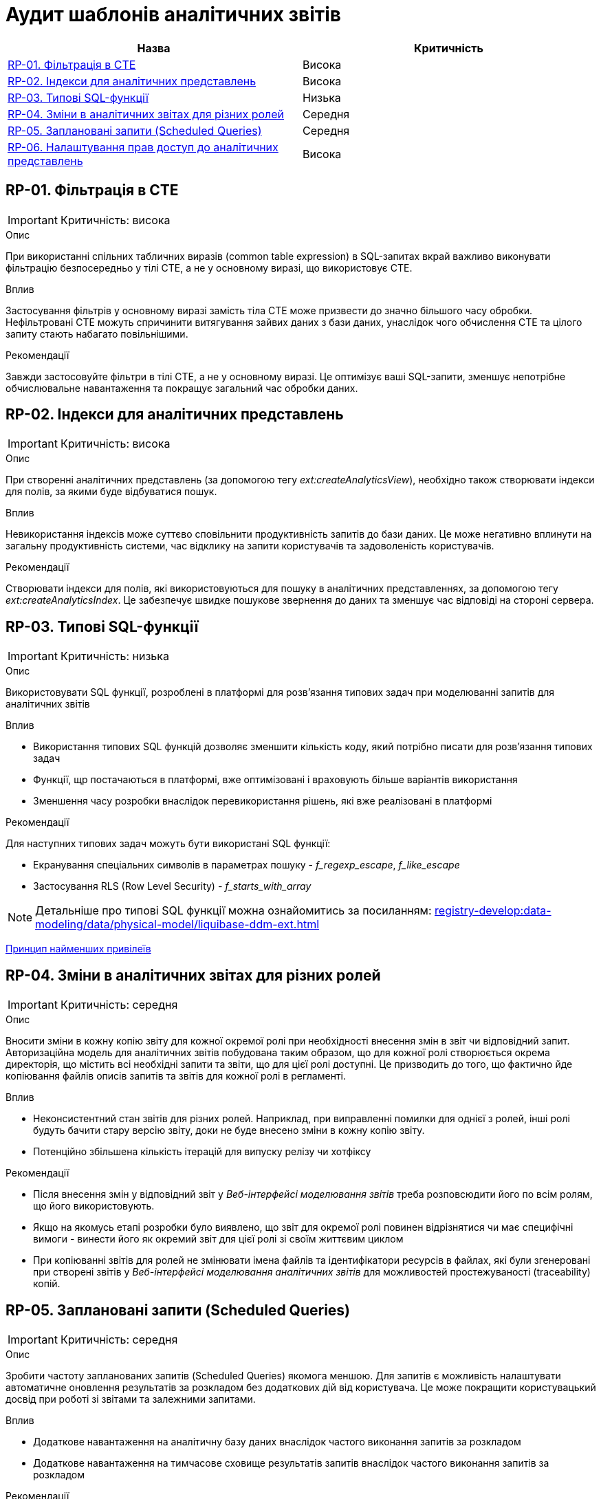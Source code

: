 = Аудит шаблонів аналітичних звітів

|===
|Назва | Критичність

|<<_rp_01>> |Висока
|<<_rp_02>> |Висока
|<<_rp_03>> |Низька
|<<_rp_04>> |Середня
|<<_rp_05>> |Середня
|<<_rp_06>> |Висока

|===

[#_rp_01]
== RP-01. Фільтрація в CTE
IMPORTANT: Критичність: висока

.Опис
При використанні спільних табличних виразів (common table expression) в SQL-запитах вкрай важливо виконувати фільтрацію
безпосередньо у тілі CTE, а не у основному виразі, що використовує CTE.

.Вплив
Застосування фільтрів у основному виразі замість тіла CTE може призвести до значно більшого часу обробки. Нефільтровані
CTE можуть спричинити витягування зайвих даних з бази даних, унаслідок чого обчислення CTE та цілого запиту стають
набагато повільнішими.

.Рекомендації
Завжди застосовуйте фільтри в тілі CTE, а не у основному виразі. Це оптимізує ваші SQL-запити, зменшує непотрібне
обчислювальне навантаження та покращує загальний час обробки даних.

[#_rp_02]
== RP-02. Індекси для аналітичних представлень
IMPORTANT: Критичність: висока

.Опис
При створенні аналітичних представлень (за допомогою тегу _ext:createAnalyticsView_), необхідно також створювати індекси
для полів, за якими буде відбуватися пошук.

.Вплив
Невикористання індексів може суттєво сповільнити продуктивність запитів до бази даних. Це може негативно вплинути на
загальну продуктивність системи, час відклику на запити користувачів та задоволеність користувачів.

.Рекомендації
Створювати індекси для полів, які використовуються для пошуку в аналітичних представленнях, за допомогою тегу
_ext:createAnalyticsIndex_. Це забезпечує швидке пошукове звернення до даних та зменшує час відповіді на стороні сервера.

[#_rp_03]
== RP-03. Типові SQL-функції
IMPORTANT: Критичність: низька

.Опис
Використовувати SQL функції, розроблені в платформі для розв'язання типових задач при моделюванні запитів для аналітичних
звітів

.Вплив
* Використання типових SQL функцій дозволяє зменшити кількість коду, який потрібно писати для розв'язання типових задач
* Функції, щр постачаються в платформі, вже оптимізовані і враховують більше варіантів використання
* Зменшення часу розробки внаслідок перевикористання рішень, які вже реалізовані в платформі

.Рекомендації
Для наступних типових задач можуть бути використані SQL функції:

* Екранування спеціальних символів в параметрах пошуку - _f_regexp_escape_, _f_like_escape_
* Застосування RLS (Row Level Security) - _f_starts_with_array_

NOTE: Детальніше про типові SQL функції можна ознайомитись за посиланням: xref:registry-develop:data-modeling/data/physical-model/liquibase-ddm-ext.adoc[]


xref:architecture-workspace/platform-evolution/registry-audit-instruction/modules/sec-audit.adoc#_sc_01[Принцип найменших привілеїв]

[#_rp_04]
== RP-04. Зміни в аналітичних звітах для різних ролей
IMPORTANT: Критичність: середня

.Опис
Вносити зміни в кожну копію звіту для кожної окремої ролі при необхідності внесення змін в звіт чи відповідний запит.
Авторизаційна модель для аналітичних звітів побудована таким образом, що для кожної ролі створюється окрема директорія,
що містить всі необхідні запити та звіти, що для цієї ролі доступні. Це призводить до того, що фактично йде копіювання
файлів описів запитів та звітів для кожної ролі в регламенті.

.Вплив
* Неконсистентний стан звітів для різних ролей. Наприклад, при виправленні помилки для однієї з ролей, інші ролі будуть
бачити стару версію звіту, доки не буде внесено зміни в кожну копію звіту.
* Потенційно збільшена кількість ітерацій для випуску релізу чи хотфіксу

.Рекомендації
* Після внесення змін у відповідний звіт у _Веб-інтерфейсі моделювання звітів_ треба розповсюдити його по всім ролям, що
його використовують.
* Якщо на якомусь етапі розробки було виявлено, що звіт для окремої ролі повинен відрізнятися чи має специфічні вимоги -
винести його як окремий звіт для цієї ролі зі своїм життєвим циклом
* При копіюванні звітів для ролей не змінювати імена файлів та ідентифікатори ресурсів в файлах, які були згенеровані
при створені звітів у _Веб-інтерфейсі моделювання аналітичних звітів_ для можливостей простежуваності (traceability)
копій.

[#_rp_05]
== RP-05. Заплановані запити (Scheduled Queries)
IMPORTANT: Критичність: середня

.Опис
Зробити частоту запланованих запитів (Scheduled Queries) якомога меншою. Для запитів є можливість налаштувати автоматичне
оновлення результатів за розкладом без додаткових дій від користувача. Це може покращити користувацький досвід при
роботі зі звітами та залежними запитами.

.Вплив
* Додаткове навантаження на аналітичну базу даних внаслідок частого виконання запитів за розкладом
* Додаткове навантаження на тимчасове сховище результатів запитів внаслідок частого виконання запитів за розкладом

.Рекомендації
Проаналізувати бізнес вимоги до того, коли дійсно потрібно оновлювати результати запитів і зробити розклад максимально
адаптованим до користувача без зайвих навантажень на систему.

[#_rp_06]
== RP-06. Налаштування прав доступ до аналітичних представлень
IMPORTANT: Критичність: висока

.Опис
При налаштуванні прав доступу до аналітичних представлень (за допомогою тегу _ext:grant_) застосовувати принцип найменших
привілеїв. Тобто надавати доступ тільки до тих представлень, які використовуються в звітах, а не для всіх представлень.

NOTE: Права доступу для звітів налаштовуються на рівні облікового запису користувача (доступ до звіту та запитів) та на
рівні джерела даних (доступ до аналітичних представлень)

.Вплив
Див. xref:architecture-workspace/platform-evolution/registry-audit-instruction/modules/sec-audit.adoc#_sc_01[Принцип найменших привілеїв]

.Рекомендації
* Застосовувати гранулярний підхід до видачі прав за допомогою тегу _ext:grant_ до конкретних представлень конкретній ролі
* Застосовувати тег _ext:grantAll_ для видачі прав на всі представлення тільки для ролі _analytics_admin_ яка необхідна
для розробки звітів у _Веб-інтерфейсі моделювання аналітичних звітів_
* Для тегів _ext:grant_ та _ext:grantAll_ вказувати атрибут _runAlways="true"_ для підтримання налаштувань авторизації при
змінах в аналітичних представленнях